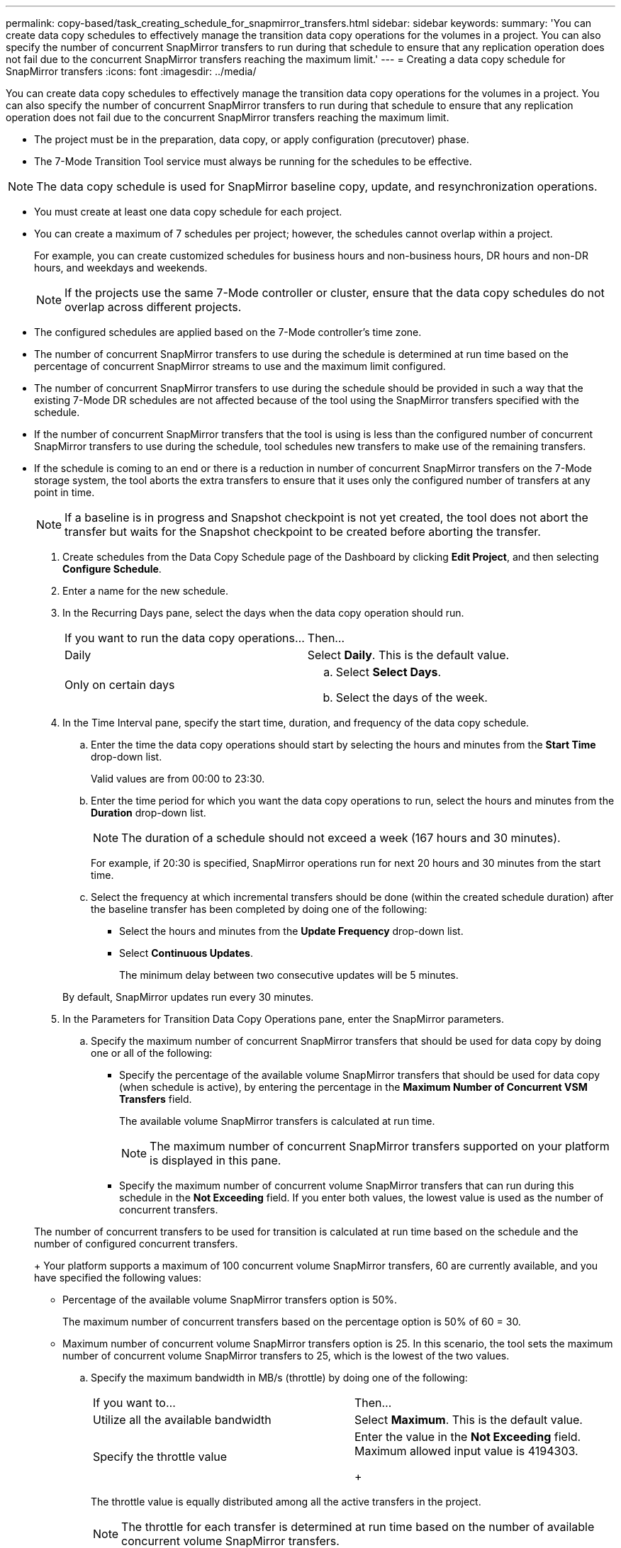 ---
permalink: copy-based/task_creating_schedule_for_snapmirror_transfers.html
sidebar: sidebar
keywords: 
summary: 'You can create data copy schedules to effectively manage the transition data copy operations for the volumes in a project. You can also specify the number of concurrent SnapMirror transfers to run during that schedule to ensure that any replication operation does not fail due to the concurrent SnapMirror transfers reaching the maximum limit.'
---
= Creating a data copy schedule for SnapMirror transfers
:icons: font
:imagesdir: ../media/

[.lead]
You can create data copy schedules to effectively manage the transition data copy operations for the volumes in a project. You can also specify the number of concurrent SnapMirror transfers to run during that schedule to ensure that any replication operation does not fail due to the concurrent SnapMirror transfers reaching the maximum limit.

* The project must be in the preparation, data copy, or apply configuration (precutover) phase.
* The 7-Mode Transition Tool service must always be running for the schedules to be effective.

NOTE: The data copy schedule is used for SnapMirror baseline copy, update, and resynchronization operations.

* You must create at least one data copy schedule for each project.
* You can create a maximum of 7 schedules per project; however, the schedules cannot overlap within a project.
+
For example, you can create customized schedules for business hours and non-business hours, DR hours and non-DR hours, and weekdays and weekends.
+
NOTE: If the projects use the same 7-Mode controller or cluster, ensure that the data copy schedules do not overlap across different projects.

* The configured schedules are applied based on the 7-Mode controller's time zone.
* The number of concurrent SnapMirror transfers to use during the schedule is determined at run time based on the percentage of concurrent SnapMirror streams to use and the maximum limit configured.
* The number of concurrent SnapMirror transfers to use during the schedule should be provided in such a way that the existing 7-Mode DR schedules are not affected because of the tool using the SnapMirror transfers specified with the schedule.
* If the number of concurrent SnapMirror transfers that the tool is using is less than the configured number of concurrent SnapMirror transfers to use during the schedule, tool schedules new transfers to make use of the remaining transfers.
* If the schedule is coming to an end or there is a reduction in number of concurrent SnapMirror transfers on the 7-Mode storage system, the tool aborts the extra transfers to ensure that it uses only the configured number of transfers at any point in time.
+
NOTE: If a baseline is in progress and Snapshot checkpoint is not yet created, the tool does not abort the transfer but waits for the Snapshot checkpoint to be created before aborting the transfer.

. Create schedules from the Data Copy Schedule page of the Dashboard by clicking *Edit Project*, and then selecting *Configure Schedule*.
. Enter a name for the new schedule.
. In the Recurring Days pane, select the days when the data copy operation should run.
+
|===
| If you want to run the data copy operations...| Then...
a|
Daily
a|
Select *Daily*.    This is the default value.
a|
Only on certain days
a|

 .. Select *Select Days*.
 .. Select the days of the week.

+
|===

. In the Time Interval pane, specify the start time, duration, and frequency of the data copy schedule.
 .. Enter the time the data copy operations should start by selecting the hours and minutes from the *Start Time* drop-down list.
+
Valid values are from 00:00 to 23:30.

 .. Enter the time period for which you want the data copy operations to run, select the hours and minutes from the *Duration* drop-down list.
+
NOTE: The duration of a schedule should not exceed a week (167 hours and 30 minutes).
+
For example, if 20:30 is specified, SnapMirror operations run for next 20 hours and 30 minutes from the start time.

 .. Select the frequency at which incremental transfers should be done (within the created schedule duration) after the baseline transfer has been completed by doing one of the following:
  *** Select the hours and minutes from the *Update Frequency* drop-down list.
  *** Select *Continuous Updates*.
+
The minimum delay between two consecutive updates will be 5 minutes.

+
By default, SnapMirror updates run every 30 minutes.
. In the Parameters for Transition Data Copy Operations pane, enter the SnapMirror parameters.
 .. Specify the maximum number of concurrent SnapMirror transfers that should be used for data copy by doing one or all of the following:
  *** Specify the percentage of the available volume SnapMirror transfers that should be used for data copy (when schedule is active), by entering the percentage in the *Maximum Number of Concurrent VSM Transfers* field.
+
The available volume SnapMirror transfers is calculated at run time.
+
NOTE: The maximum number of concurrent SnapMirror transfers supported on your platform is displayed in this pane.

  *** Specify the maximum number of concurrent volume SnapMirror transfers that can run during this schedule in the *Not Exceeding* field.
If you enter both values, the lowest value is used as the number of concurrent transfers.

+
The number of concurrent transfers to be used for transition is calculated at run time based on the schedule and the number of configured concurrent transfers.
+
Your platform supports a maximum of 100 concurrent volume SnapMirror transfers, 60 are currently available, and you have specified the following values:
  *** Percentage of the available volume SnapMirror transfers option is 50%.
+
The maximum number of concurrent transfers based on the percentage option is 50% of 60 = 30.

  *** Maximum number of concurrent volume SnapMirror transfers option is 25.
In this scenario, the tool sets the maximum number of concurrent volume SnapMirror transfers to 25, which is the lowest of the two values.
 .. Specify the maximum bandwidth in MB/s (throttle) by doing one of the following:
+
|===
| If you want to...| Then...
a|
Utilize all the available bandwidth
a|
Select *Maximum*.        This is the default value.
a|
Specify the throttle value
a|
Enter the value in the *Not Exceeding* field.        Maximum allowed input value is 4194303.
+
|===
The throttle value is equally distributed among all the active transfers in the project.
+
NOTE: The throttle for each transfer is determined at run time based on the number of available concurrent volume SnapMirror transfers.
+
If the active schedule is configured with the throttle value of 200 MBps and only 10 concurrent transfers are available, each transfer uses 20 MBps bandwidth.

The schedules become effective only when the project is in data copy or apply configuration (precutover) phase.

== Example for planning a data copy schedule

Consider a 7-Mode controller that supports 100 concurrent SnapMirror transfers with 75 DR relationships. The business requirements need SnapMirror operations to run during the following timings:

|===
| Days| Time| Currently used SnapMirror transfers
a|
Monday to Friday
a|
9:00 a.m. to 5:00 p.m.
a|
50% of available transfers
a|
Monday to Friday
a|
11:30 p.m. to 2:30 a.m.
a|
75 transfers used for DR
a|
Monday to Friday
a|
2:30 a.m. to 9:00 a.m. and

5:00 p.m. to 11:30 p.m.

a|
25% of available transfers
a|
Saturday to Monday
a|
2:30 a.m. (Saturday) to 9:00 a.m. (Monday)

a|
10% of available transfers
|===
You can create the following data copy schedules to manage your transition data copy operations:

|===
| Schedule| Option| Value
a|
peak_hours
a|
Days Range
a|
Monday to Friday
a|
Start Time
a|
09:30
a|
Duration
a|
8:00
a|
Percentage of maximum number of concurrent transfers
a|
50
a|
Maximum number of concurrent transfers
a|
 
a|
Throttle (MBps)
a|
100
a|
Update Frequency
a|
0:00
a|
dr_active
a|
Days Range
a|
Monday to Friday
a|
Start Time
a|
23:30
a|
Duration
a|
3:00
a|
Percentage of maximum number of concurrent transfers
a|
 
a|
Maximum number of concurrent transfers
a|
25
a|
Throttle (MBps)
a|
200
a|
Update Frequency
a|
0:30
a|
non_peak_non_dr1
a|
Days Range
a|
Monday to Friday
a|
Start Time
a|
17:00
a|
Duration
a|
6:30
a|
Percentage of maximum number of concurrent transfers
a|
75
a|
Maximum number of concurrent transfers
a|
 
a|
Throttle (MBps)
a|
300
a|
Update Frequency
a|
1:00
a|
non_peak_non_dr2
a|
Days Range
a|
Monday to Friday
a|
Start Time
a|
02:30
a|
Duration
a|
6:30
a|
Percentage of maximum number of concurrent transfers
a|
75
a|
Maximum number of concurrent transfers
a|
 
a|
Throttle (MBps)
a|
300
a|
Update Frequency
a|
1:00
a|
week_ends
a|
Days Range
a|
Saturday
a|
Start Time
a|
02:30
a|
Duration
a|
53:30
a|
Percentage of maximum number of concurrent transfers
a|
90
a|
Maximum number of concurrent transfers
a|
 
a|
Throttle (MBps)
a|
500
a|
Update Frequency
a|
2:00
|===
